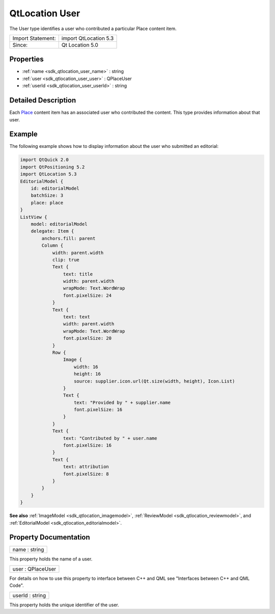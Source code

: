 .. _sdk_qtlocation_user:

QtLocation User
===============

The User type identifies a user who contributed a particular Place content item.

+---------------------+-------------------------+
| Import Statement:   | import QtLocation 5.3   |
+---------------------+-------------------------+
| Since:              | Qt Location 5.0         |
+---------------------+-------------------------+

Properties
----------

-  :ref:`name <sdk_qtlocation_user_name>` : string
-  :ref:`user <sdk_qtlocation_user_user>` : QPlaceUser
-  :ref:`userId <sdk_qtlocation_user_userId>` : string

Detailed Description
--------------------

Each `Place </sdk/apps/qml/QtLocation/location-cpp-qml/#place>`_  content item has an associated user who contributed the content. This type provides information about that user.

Example
-------

The following example shows how to display information about the user who submitted an editorial:

.. code:: qml

    import QtQuick 2.0
    import QtPositioning 5.2
    import QtLocation 5.3
    EditorialModel {
        id: editorialModel
        batchSize: 3
        place: place
    }
    ListView {
        model: editorialModel
        delegate: Item {
            anchors.fill: parent
            Column {
                width: parent.width
                clip: true
                Text {
                    text: title
                    width: parent.width
                    wrapMode: Text.WordWrap
                    font.pixelSize: 24
                }
                Text {
                    text: text
                    width: parent.width
                    wrapMode: Text.WordWrap
                    font.pixelSize: 20
                }
                Row {
                    Image {
                        width: 16
                        height: 16
                        source: supplier.icon.url(Qt.size(width, height), Icon.List)
                    }
                    Text {
                        text: "Provided by " + supplier.name
                        font.pixelSize: 16
                    }
                }
                Text {
                    text: "Contributed by " + user.name
                    font.pixelSize: 16
                }
                Text {
                    text: attribution
                    font.pixelSize: 8
                }
            }
        }
    }

**See also** :ref:`ImageModel <sdk_qtlocation_imagemodel>`, :ref:`ReviewModel <sdk_qtlocation_reviewmodel>`, and :ref:`EditorialModel <sdk_qtlocation_editorialmodel>`.

Property Documentation
----------------------

.. _sdk_qtlocation_user_name:

+--------------------------------------------------------------------------------------------------------------------------------------------------------------------------------------------------------------------------------------------------------------------------------------------------------------+
| name : string                                                                                                                                                                                                                                                                                                |
+--------------------------------------------------------------------------------------------------------------------------------------------------------------------------------------------------------------------------------------------------------------------------------------------------------------+

This property holds the name of a user.

.. _sdk_qtlocation_user_user:

+--------------------------------------------------------------------------------------------------------------------------------------------------------------------------------------------------------------------------------------------------------------------------------------------------------------+
| user : QPlaceUser                                                                                                                                                                                                                                                                                            |
+--------------------------------------------------------------------------------------------------------------------------------------------------------------------------------------------------------------------------------------------------------------------------------------------------------------+

For details on how to use this property to interface between C++ and QML see "Interfaces between C++ and QML Code".

.. _sdk_qtlocation_user_userId:

+--------------------------------------------------------------------------------------------------------------------------------------------------------------------------------------------------------------------------------------------------------------------------------------------------------------+
| userId : string                                                                                                                                                                                                                                                                                              |
+--------------------------------------------------------------------------------------------------------------------------------------------------------------------------------------------------------------------------------------------------------------------------------------------------------------+

This property holds the unique identifier of the user.

